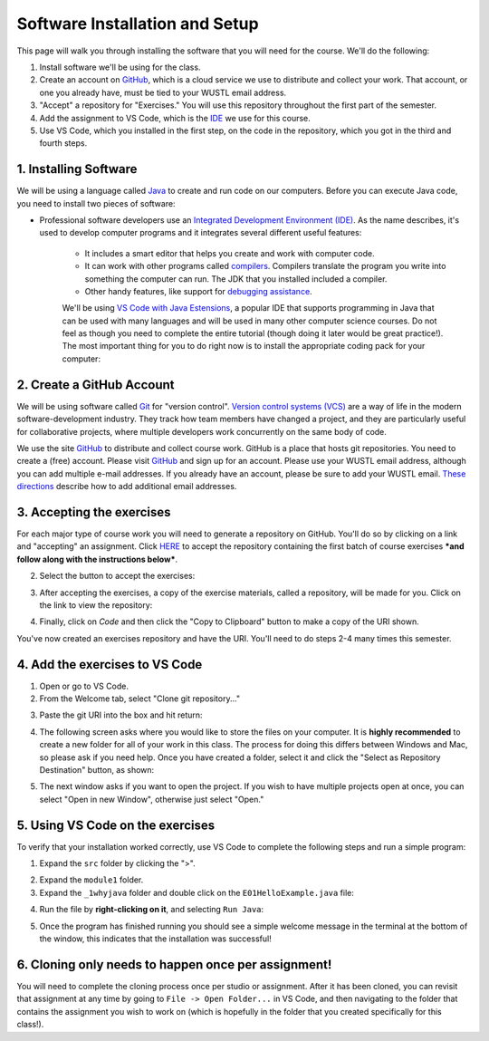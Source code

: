 =====================
Software Installation and Setup
=====================

This page will walk you through installing the software that you will need for the course. We'll do the following:

1. Install software we'll be using for the class.
2. Create  an account on `GitHub <https://github.com>`_, which is a cloud service we use to distribute and collect your work. That account, or one you already have, must be tied to your WUSTL email address.
3. "Accept" a repository for "Exercises." You will use this repository throughout the first part of the semester.
4. Add the assignment to VS Code, which is the `IDE <https://code.visualstudio.com/docs/java/java-tutorial>`_ we use for this course.
5. Use VS Code, which you installed in the first step, on the code in the repository, which you got in the third and fourth steps.

1. Installing Software
=====================

We will be using a language called `Java <https://en.wikipedia.org/wiki/Java_(programming_language)>`_ to create and run code on our computers. Before you can execute Java code, you need to install two pieces of software:

* Professional software developers use an `Integrated Development Environment (IDE) <http://en.wikipedia.org/wiki/Integrated_development_environment>`_.  As the name describes, it's used to develop computer programs and it integrates several different useful features:
   
   * It includes a smart editor that helps you create and work with computer code.
   * It can work with other programs called `compilers <http://en.wikipedia.org/wiki/Compiler>`_. Compilers translate the program you write into something the computer can run.  The JDK that you installed included a compiler.
   * Other handy features, like support for `debugging assistance <http://en.wikipedia.org/wiki/Debugger>`_.

   We'll be using `VS Code with Java Estensions <https://code.visualstudio.com/docs/java/java-tutorial>`_, a popular IDE that supports programming in Java that can be used with many languages and will be used in many other computer science courses. Do not feel as though you need to complete the entire tutorial (though doing it later would be great practice!). The most important thing for you to do right now is to install the appropriate coding pack for your computer:

   .. image:: resources/lab0/Install_Coding_Pack.png


2. Create a GitHub Account
=====================

We will be using software called `Git <http://git-scm.com/>`_ for "version control".  `Version control systems (VCS) <https://en.wikipedia.org/wiki/Version_control>`_ are a way of life in the modern software-development industry.  They track how team members have changed a project, and they are particularly useful for collaborative projects, where multiple developers work concurrently on the same body of code.

We use the site `GitHub <https://github.com>`_ to distribute and collect course work.  GitHub is a place that hosts git repositories.  You need to create a (free) account.  Please visit `GitHub <https://github.com>`_ and sign up for an account.  Please use your WUSTL email address, although you can add multiple e-mail addresses.  If you already have an account, please be sure to add your WUSTL email. `These directions <https://help.github.com/en/github/setting-up-and-managing-your-github-user-account/adding-an-email-address-to-your-github-account>`_ describe how to add additional email addresses.

3. Accepting the exercises
=====================

For each major type of course work you will need to generate a repository on GitHub.  You'll do so by clicking on a link and "accepting" an assignment.  Click `HERE <https://classroom.github.com/a/dy-e5SbT>`_ to accept the repository containing the first batch of course exercises ***and follow along with the instructions below***.

2. Select the button to accept the exercises:

.. image:: resources/lab0/GHClassroom_2_AcceptAssignment.png

3. After accepting the exercises, a copy of the exercise materials, called a repository, will be made for you.  Click on the link to view the repository:

.. image:: resources/lab0/GHClassroom_3_AssignmentLink.png

4. Finally, click on `Code` and then click the  "Copy to Clipboard" button to make a copy of the URI shown.

.. image:: resources/lab0/GHClassroom_4_CloneLink.png

You've now created an exercises repository and have the URI.  You'll need to do steps 2-4 many times this semester.

4. Add the exercises to VS Code
=====================

1. Open or go to VS Code.
2. From the Welcome tab, select "Clone git repository..."

.. image:: resources/lab0/Clone_Git_Repository.png

   If you do not see the Welcome tab, go to ``Help -> Welcome``.

3. Paste the git URI into the box and hit return:

.. image:: resources/lab0/Paste_URI.png

4. The following screen asks where you would like to store the files on your computer. It is **highly recommended** to create a new folder for all of your work in this class. The process for doing this differs between Windows and Mac, so please ask if you need help. Once you have created a folder, select it and click the "Select as Repository Destination" button, as shown:

.. image:: resources/lab0/Select_Destination.png

5. The next window asks if you want to open the project. If you wish to have multiple projects open at once, you can select "Open in new Window", otherwise just select "Open."

.. image::  resources/lab0/Open_Repository.png

5. Using VS Code on the exercises
=====================

To verify that your installation worked correctly, use VS Code to complete the following steps and run a simple program:

1. Expand the ``src`` folder by clicking the ">".

.. image:: resources/lab0/Expand.png

2. Expand the ``module1`` folder.
3. Expand the ``_1whyjava`` folder and double click on the ``E01HelloExample.java`` file:

.. image:: resources/lab0/Java_File.png

   You should see the code for a simple Java program that prints out a greeting appear in a new tab.

4. Run the file by **right-clicking on it**, and selecting ``Run Java``:

.. image:: resources/lab0/Run_Java.png

5. Once the program has finished running you should see a simple welcome message in the terminal at the bottom of the window, this indicates that the installation was successful!

.. image:: resources/lab0/Hello.png

   Do not worry if your terminal looks a bit different from the one pictured above or the person sitting next to you. The important thing is that the message was displayed.

6. Cloning only needs to happen once per assignment!
====================================

You will need to complete the cloning process once per studio or assignment. After it has been cloned, you can revisit that assignment at any time by going to ``File -> Open Folder...`` in VS Code, and then navigating to the folder that contains the assignment you wish to work on (which is hopefully in the folder that you created specifically for this class!).